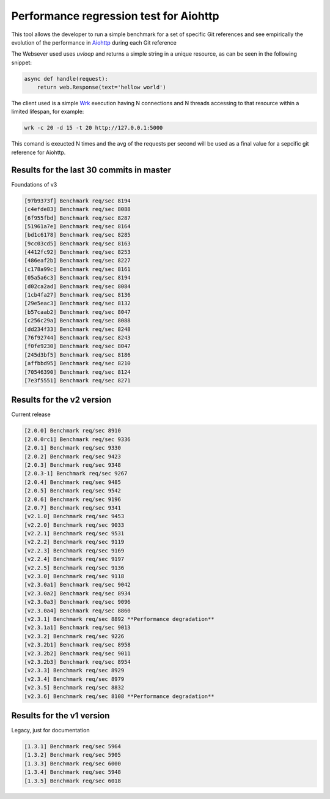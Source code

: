 =======================================
Performance regression test for Aiohttp
=======================================

This tool allows the developer to run a simple benchmark for a set of specific Git references and see
empirically the evolution of the performance in Aiohttp_ during each Git reference

The Websever used uses `uvloop` and returns a simple string in a unique resource, as can be seen in the
following snippet:

.. code-block:: python

    async def handle(request):
        return web.Response(text='hellow world')

The client used is a simple Wrk_ execution having N connections and N threads accessing to that resource
within a limited lifespan, for example:

.. code-block:: bash

    wrk -c 20 -d 15 -t 20 http://127.0.0.1:5000


This comand is exeucted N times and the avg of the requests per second will be used as a final value for
a sepcific git reference for Aiohttp.

Results for the last 30 commits in master
=========================================

Foundations of v3

.. code-block:: bash

    [97b9373f] Benchmark req/sec 8194
    [c4efde83] Benchmark req/sec 8088
    [6f955fbd] Benchmark req/sec 8287
    [51961a7e] Benchmark req/sec 8164
    [bd1c6178] Benchmark req/sec 8285
    [9cc03cd5] Benchmark req/sec 8163
    [4412fc92] Benchmark req/sec 8253
    [486eaf2b] Benchmark req/sec 8227
    [c178a99c] Benchmark req/sec 8161
    [05a5a6c3] Benchmark req/sec 8194
    [d02ca2ad] Benchmark req/sec 8084
    [1cb4fa27] Benchmark req/sec 8136
    [29e5eac3] Benchmark req/sec 8132
    [b57caab2] Benchmark req/sec 8047
    [c256c29a] Benchmark req/sec 8088
    [dd234f33] Benchmark req/sec 8248
    [76f92744] Benchmark req/sec 8243
    [f0fe9230] Benchmark req/sec 8047
    [245d3bf5] Benchmark req/sec 8186
    [affbbd95] Benchmark req/sec 8210
    [70546390] Benchmark req/sec 8124
    [7e3f5551] Benchmark req/sec 8271


Results for the v2 version
==========================

Current release

.. code-block:: bash

    [2.0.0] Benchmark req/sec 8910
    [2.0.0rc1] Benchmark req/sec 9336
    [2.0.1] Benchmark req/sec 9330
    [2.0.2] Benchmark req/sec 9423
    [2.0.3] Benchmark req/sec 9348
    [2.0.3-1] Benchmark req/sec 9267
    [2.0.4] Benchmark req/sec 9485
    [2.0.5] Benchmark req/sec 9542
    [2.0.6] Benchmark req/sec 9196
    [2.0.7] Benchmark req/sec 9341
    [v2.1.0] Benchmark req/sec 9453
    [v2.2.0] Benchmark req/sec 9033
    [v2.2.1] Benchmark req/sec 9531
    [v2.2.2] Benchmark req/sec 9119
    [v2.2.3] Benchmark req/sec 9169
    [v2.2.4] Benchmark req/sec 9197
    [v2.2.5] Benchmark req/sec 9136
    [v2.3.0] Benchmark req/sec 9118
    [v2.3.0a1] Benchmark req/sec 9042
    [v2.3.0a2] Benchmark req/sec 8934
    [v2.3.0a3] Benchmark req/sec 9096
    [v2.3.0a4] Benchmark req/sec 8860
    [v2.3.1] Benchmark req/sec 8892 **Performance degradation**
    [v2.3.1a1] Benchmark req/sec 9013
    [v2.3.2] Benchmark req/sec 9226
    [v2.3.2b1] Benchmark req/sec 8958
    [v2.3.2b2] Benchmark req/sec 9011
    [v2.3.2b3] Benchmark req/sec 8954
    [v2.3.3] Benchmark req/sec 8929
    [v2.3.4] Benchmark req/sec 8979
    [v2.3.5] Benchmark req/sec 8832
    [v2.3.6] Benchmark req/sec 8108 **Performance degradation**

Results for the v1 version
==========================

Legacy, just for documentation

.. code-block:: bash

    [1.3.1] Benchmark req/sec 5964
    [1.3.2] Benchmark req/sec 5905
    [1.3.3] Benchmark req/sec 6000
    [1.3.4] Benchmark req/sec 5948
    [1.3.5] Benchmark req/sec 6018

.. _Aiohttp: https://github.com/aio-libs/aiohttp
.. _Wrk: https://github.com/wg/wrk
